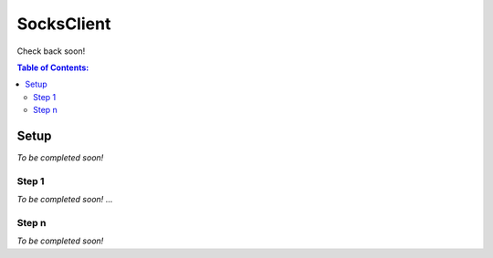 SocksClient
==================================================
Check back soon!

.. contents:: **Table of Contents:**
    :depth: 2

Setup
--------------------------------------------------
*To be completed soon!*

Step 1
^^^^^^^^^^^^^^^^^^^^^^^^^^^^^^^^^^^^^^^^^^^^^^^^^^
*To be completed soon!*
...

Step n
^^^^^^^^^^^^^^^^^^^^^^^^^^^^^^^^^^^^^^^^^^^^^^^^^^
*To be completed soon!*
